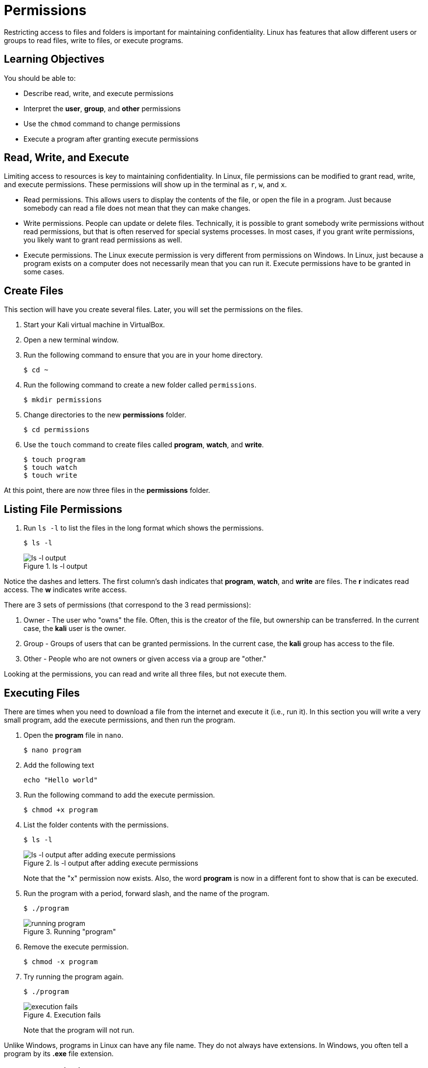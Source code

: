= Permissions

Restricting access to files and folders is important for maintaining confidentiality. Linux has features that allow different users or groups to read files, write to files, or execute programs.

== Learning Objectives

You should be able to:

* Describe read, write, and execute permissions
* Interpret the *user*, *group*, and *other* permissions
* Use the `chmod` command to change permissions
* Execute a program after granting execute permissions

== Read, Write, and Execute

Limiting access to resources is key to maintaining confidentiality. In Linux, file permissions can be modified to grant read, write, and execute permissions. These permissions will show up in the terminal as `r`, `w`, and `x`.

* Read permissions. This allows users to display the contents of the file, or open the file in a program. Just because somebody can read a file does not mean that they can make changes.
* Write permissions. People can update or delete files. Technically, it is possible to grant somebody write permissions without read permissions, but that is often reserved for special systems processes. In most cases, if you grant write permissions, you likely want to grant read permissions as well.
* Execute permissions. The Linux execute permission is very different from permissions on Windows. In Linux, just because a program exists on a computer does not necessarily mean that you can run it. Execute permissions have to be granted in some cases.

== Create Files

This section will have you create several files. Later, you will set the permissions on the files.

. Start your Kali virtual machine in VirtualBox.
. Open a new terminal window.
. Run the following command to ensure that you are in your home directory.
+
----
$ cd ~
----
. Run the following command to create a new folder called `permissions`.
+
----
$ mkdir permissions
----
. Change directories to the new *permissions* folder.
+
----
$ cd permissions
----
. Use the `touch` command to create files called *program*, *watch*, and *write*.
+
----
$ touch program
$ touch watch
$ touch write
----

At this point, there are now three files in the *permissions* folder.

== Listing File Permissions

. Run `ls -l` to list the files in the long format which shows the permissions.
+
----
$ ls -l
----
+
.ls -l output
image::ls-l.png[ls -l output]

Notice the dashes and letters. The first column's dash indicates that *program*, *watch*, and *write* are files. The *r* indicates read access. The *w* indicates write access. 

There are 3 sets of permissions (that correspond to the 3 read permissions):

. Owner - The user who "owns" the file. Often, this is the creator of the file, but ownership can be transferred. In the current case, the *kali* user is the owner.
. Group - Groups of users that can be granted permissions. In the current case, the *kali* group has access to the file.
. Other - People who are not owners or given access via a group are "other."

Looking at the permissions, you can read and write all three files, but not execute them.

== Executing Files

There are times when you need to download a file from the internet and execute it (i.e., run it). In this section you will write a very small program, add the execute permissions, and then run the program.

. Open the *program* file in `nano`.
+
----
$ nano program
----
. Add the following text
+
----
echo "Hello world"
----
. Run the following command to add the execute permission.
+
----
$ chmod +x program
----
. List the folder contents with the permissions.
+
----
$ ls -l
----
+
.ls -l output after adding execute permissions
image::ls-l-after-plus-x.png[ls -l output after adding execute permissions]
+
Note that the "x" permission now exists. Also, the word *program* is now in a different font to show that is can be executed.
. Run the program with a period, forward slash, and the name of the program.
+
----
$ ./program
----
+
.Running "program"
image::program-output.png[running program]
. Remove the execute permission.
+
----
$ chmod -x program
----
. Try running the program again.
+
----
$ ./program
----
+
.Execution fails
image::execute-permission-denied.png[execution fails]
+
Note that the program will not run.

Unlike Windows, programs in Linux can have any file name. They do not always have extensions. In Windows, you often tell a program by its *.exe* file extension.

== Group Permissions

In the previous section, the `chmod` command was used to grant execute permissions to user, group, and other. It is possible to grant permissions granularly. In this section you will modify the group permissions.

. Verify the permissions using `ls -l`.
+
----
$ ls -l
----
. Note that the *kali* group does not have write access to any of the files.
. Run the following command to grant the *kali* group access to the *write* file.
+
----
$ chmod g+w write
----
. Check the permissions. Note that the group now has write access.
+
----
$ ls -l
----
+
.Write permissions granted
image::group-write-added.png[write permissions granted]

== User Permissions

Perhaps we want to protect a file so that changes are not made to it. Write access can be revoked.

. Verify the permissions using `ls -l`.
+
----
$ ls -l
----
. Note that the *kali* user has write access to the *watch* file.
. Run the following command to revoke write access.
+
----
$ chmod u-w watch
----
. Try to edit the file in `nano`.
+
----
$ nano watch
----
. Notice that `nano` says that the file cannot be changed.
+
.Nano warning
image::unwritable.png[nano warning]
. Quit nano.

== Challenge

. Create a file called `me`.
. In the program, echo your name.
. Grant the execute permissions on `me`.
. Run the program.

== Cleanup

When finished, the permissions folder can be deleted with the following commands.

----
$ cd ~
$ rm -rf permissions
----

== Reflection

* At a hospital, who should have access to read patient data, update patient data, and execute applications?
* At a hospital, what groups would you create to help manage access?
* Linux requires that the execute permission be added to programs. Why might this default help prevent people from malware infections?


